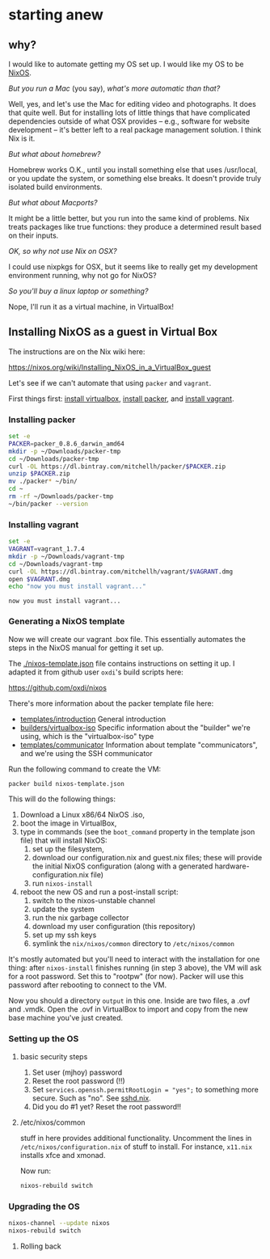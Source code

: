 * starting anew

** why?

I would like to automate getting my OS set up. I would like my OS to
be [[http://nixos.org/][NixOS]].

/But you run a Mac/ (you say), /what's more automatic than that?/

Well, yes, and let's use the Mac for editing video and photographs. It
does that quite well. But for installing lots of little things that
have complicated dependencies outside of what OSX provides -- e.g.,
software for website development -- it's better left to a real package
management solution. I think Nix is it.

/But what about homebrew?/

Homebrew works O.K., until you install something else that uses
/usr/local, or you update the system, or something else breaks. It
doesn't provide truly isolated build environments.

/But what about Macports?/

It might be a little better, but you run into the same kind of
problems. Nix treats packages like true functions: they produce a
determined result based on their inputs.

/OK, so why not use Nix on OSX?/

I could use nixpkgs for OSX, but it seems like to really get my
development environment running, why not go for NixOS?

/So you'll buy a linux laptop or something?/

Nope, I'll run it as a virtual machine, in VirtualBox!

** Installing NixOS as a guest in Virtual Box

The instructions are on the Nix wiki here:

https://nixos.org/wiki/Installing_NixOS_in_a_VirtualBox_guest

Let's see if we can't automate that using ~packer~ and ~vagrant~.

First things first: [[https://www.virtualbox.org/][install virtualbox]], [[http://www.packer.io/downloads.html][install packer]], and [[https://www.vagrantup.com/downloads.html][install vagrant]].

*** Installing packer

#+BEGIN_SRC sh :exports both
  set -e
  PACKER=packer_0.8.6_darwin_amd64
  mkdir -p ~/Downloads/packer-tmp
  cd ~/Downloads/packer-tmp
  curl -OL https://dl.bintray.com/mitchellh/packer/$PACKER.zip
  unzip $PACKER.zip
  mv ./packer* ~/bin/
  cd ~
  rm -rf ~/Downloads/packer-tmp
  ~/bin/packer --version
#+END_SRC

*** Installing vagrant

#+BEGIN_SRC sh :exports both
  set -e
  VAGRANT=vagrant_1.7.4
  mkdir -p ~/Downloads/vagrant-tmp
  cd ~/Downloads/vagrant-tmp
  curl -OL https://dl.bintray.com/mitchellh/vagrant/$VAGRANT.dmg
  open $VAGRANT.dmg
  echo "now you must install vagrant..."
#+END_SRC

#+RESULTS:
: now you must install vagrant...

*** Generating a NixOS template

Now we will create our vagrant .box file. This essentially automates
the steps in the NixOS manual for getting it set up.

The [[./nixos-template.json]] file contains instructions on setting it
up. I adapted it from github user ~oxdi~'s build scripts here:

[[https://github.com/oxdi/nixos]]

There's more information about the packer template file here:

- [[https://www.packer.io/docs/templates/introduction.html][templates/introduction]] General introduction
- [[https://www.packer.io/docs/builders/virtualbox-iso.html][builders/virtualbox-iso]] Specific information about the "builder" we're using,
  which is the "virtualbox-iso" type
- [[https://www.packer.io/docs/templates/communicator.html][templates/communicator]] Information about template "communicators",
  and we're using the SSH communicator

Run the following command to create the VM:

#+BEGIN_SRC sh :exports both
  packer build nixos-template.json
#+END_SRC

This will do the following things:

1. Download a Linux x86/64 NixOS .iso,
2. boot the image in VirtualBox,
3. type in commands (see the ~boot_command~ property in the template
   json file) that will install NixOS:
   1. set up the filesystem,
   2. download our configuration.nix and guest.nix files; these will
      provide the initial NixOS configuration (along with a
      generated hardware-configuration.nix file)
   3. run ~nixos-install~
4. reboot the new OS and run a post-install script:
   1. switch to the nixos-unstable channel
   2. update the system
   3. run the nix garbage collector
   4. download my user configuration (this repository)
   5. set up my ssh keys
   6. symlink the ~nix/nixos/common~ directory to ~/etc/nixos/common~

It's mostly automated but you'll need to interact with the
installation for one thing: after ~nixos-install~ finishes running (in
step 3 above), the VM will ask for a root password. Set this to
"rootpw" (for now). Packer will use this password after rebooting to
connect to the VM.

Now you should a directory ~output~ in this one. Inside are two files,
a .ovf and .vmdk. Open the .ovf in VirtualBox to import and copy from
the new base machine you've just created.

*** Setting up the OS

**** basic security steps

1. Set user (mjhoy) password
2. Reset the root password (!!)
3. Set ~services.openssh.permitRootLogin = "yes";~ to something more
   secure. Such as "no". See [[https://github.com/NixOS/nixpkgs/blob/master/nixos/modules/services/networking/ssh/sshd.nix][sshd.nix]].
4. Did you do #1 yet? Reset the root password!!

**** /etc/nixos/common

stuff in here provides additional functionality. Uncomment the lines
in ~/etc/nixos/configuration.nix~ of stuff to install. For instance,
~x11.nix~ installs xfce and xmonad.

Now run:

#+BEGIN_SRC sh
  nixos-rebuild switch
#+END_SRC

*** Upgrading the OS

#+BEGIN_SRC sh
  nixos-channel --update nixos
  nixos-rebuild switch
#+END_SRC

**** Rolling back
